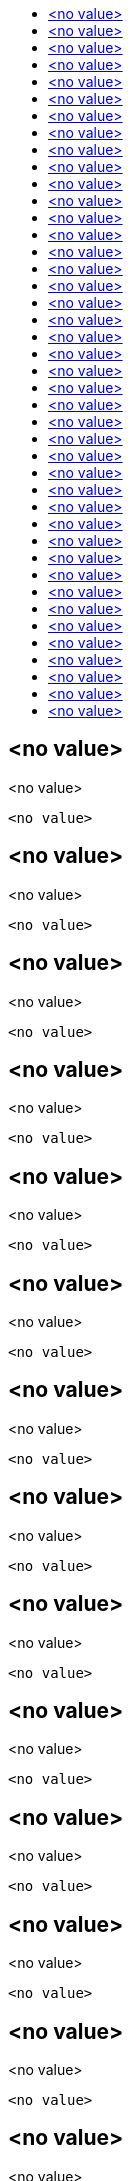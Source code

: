:toc: macro
:toc-title:

toc::[]


== <no value>
<no value>

====

[options="nowrap"]
----
<no value>
----
====


== <no value>
<no value>

====

[options="nowrap"]
----
<no value>
----
====


== <no value>
<no value>

====

[options="nowrap"]
----
<no value>
----
====


== <no value>
<no value>

====

[options="nowrap"]
----
<no value>
----
====


== <no value>
<no value>

====

[options="nowrap"]
----
<no value>
----
====


== <no value>
<no value>

====

[options="nowrap"]
----
<no value>
----
====


== <no value>
<no value>

====

[options="nowrap"]
----
<no value>
----
====


== <no value>
<no value>

====

[options="nowrap"]
----
<no value>
----
====


== <no value>
<no value>

====

[options="nowrap"]
----
<no value>
----
====


== <no value>
<no value>

====

[options="nowrap"]
----
<no value>
----
====


== <no value>
<no value>

====

[options="nowrap"]
----
<no value>
----
====


== <no value>
<no value>

====

[options="nowrap"]
----
<no value>
----
====


== <no value>
<no value>

====

[options="nowrap"]
----
<no value>
----
====


== <no value>
<no value>

====

[options="nowrap"]
----
<no value>
----
====


== <no value>
<no value>

====

[options="nowrap"]
----
<no value>
----
====


== <no value>
<no value>

====

[options="nowrap"]
----
<no value>
----
====


== <no value>
<no value>

====

[options="nowrap"]
----
<no value>
----
====


== <no value>
<no value>

====

[options="nowrap"]
----
<no value>
----
====


== <no value>
<no value>

====

[options="nowrap"]
----
<no value>
----
====


== <no value>
<no value>

====

[options="nowrap"]
----
<no value>
----
====


== <no value>
<no value>

====

[options="nowrap"]
----
<no value>
----
====


== <no value>
<no value>

====

[options="nowrap"]
----
<no value>
----
====


== <no value>
<no value>

====

[options="nowrap"]
----
<no value>
----
====


== <no value>
<no value>

====

[options="nowrap"]
----
<no value>
----
====


== <no value>
<no value>

====

[options="nowrap"]
----
<no value>
----
====


== <no value>
<no value>

====

[options="nowrap"]
----
<no value>
----
====


== <no value>
<no value>

====

[options="nowrap"]
----
<no value>
----
====


== <no value>
<no value>

====

[options="nowrap"]
----
<no value>
----
====


== <no value>
<no value>

====

[options="nowrap"]
----
<no value>
----
====


== <no value>
<no value>

====

[options="nowrap"]
----
<no value>
----
====


== <no value>
<no value>

====

[options="nowrap"]
----
<no value>
----
====


== <no value>
<no value>

====

[options="nowrap"]
----
<no value>
----
====


== <no value>
<no value>

====

[options="nowrap"]
----
<no value>
----
====


== <no value>
<no value>

====

[options="nowrap"]
----
<no value>
----
====


== <no value>
<no value>

====

[options="nowrap"]
----
<no value>
----
====


== <no value>
<no value>

====

[options="nowrap"]
----
<no value>
----
====


== <no value>
<no value>

====

[options="nowrap"]
----
<no value>
----
====


== <no value>
<no value>

====

[options="nowrap"]
----
<no value>
----
====


== <no value>
<no value>

====

[options="nowrap"]
----
<no value>
----
====


== <no value>
<no value>

====

[options="nowrap"]
----
<no value>
----
====


== <no value>
<no value>

====

[options="nowrap"]
----
<no value>
----
====


== <no value>
<no value>

====

[options="nowrap"]
----
<no value>
----
====


